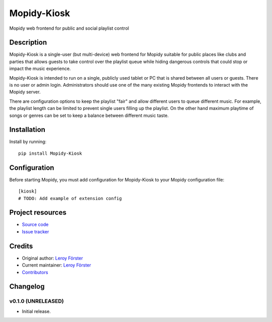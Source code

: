 ****************************
Mopidy-Kiosk
****************************

.. image:: https://img.shields.io/pypi/v/Mopidy-Kiosk.svg?style=flat
    :target: https://pypi.python.org/pypi/Mopidy-Kiosk/
    :alt: Latest PyPI version

.. image:: https://img.shields.io/travis/gersilex/mopidy-kiosk/master.svg?style=flat
    :target: https://travis-ci.org/gersilex/mopidy-kiosk
    :alt: Travis CI build status

.. image:: https://img.shields.io/coveralls/gersilex/mopidy-kiosk/master.svg?style=flat
   :target: https://coveralls.io/r/gersilex/mopidy-kiosk
   :alt: Test coverage

.. image:: https://codebeat.co/badges/6b3676c5-9247-4d07-b940-d85f95e4bce1
   :target: https://codebeat.co/projects/github-com-gersilex-mopidy-kiosk-develop
   :alt: codebeat badge

.. image:: https://bettercodehub.com/edge/badge/gersilex/mopidy-kiosk?branch=develop
   :alt: BCH compliance

Mopidy web frontend for public and social playlist control


Description
===========

Mopidy-Kiosk is a single-user (but multi-device) web frontend for Mopidy suitable for
public places like clubs and parties that allows guests to take control over the playlist
queue while hiding dangerous controls that could stop or impact the music experience.

Mopidy-Kiosk is intended to run on a single, publicly used tablet or PC that is
shared between all users or guests. There is no user or admin login. Administrators
should use one of the many existing Mopidy frontends to interact with the Mopidy server.

There are configuration options to keep the playlist "fair" and allow different users
to queue different music. For example, the playlist length can be limited to prevent
single users filling up the playlist. On the other hand maximum playtime of songs or
genres can be set to keep a balance between different music taste.

Installation
============

Install by running::

    pip install Mopidy-Kiosk


Configuration
=============

Before starting Mopidy, you must add configuration for
Mopidy-Kiosk to your Mopidy configuration file::

    [kiosk]
    # TODO: Add example of extension config


Project resources
=================

- `Source code <https://github.com/gersilex/mopidy-kiosk>`_
- `Issue tracker <https://github.com/gersilex/mopidy-kiosk/issues>`_


Credits
=======

- Original author: `Leroy Förster <https://github.com/gersilex>`__
- Current maintainer: `Leroy Förster <https://github.com/gersilex>`__
- `Contributors <https://github.com/gersilex/mopidy-kiosk/graphs/contributors>`_


Changelog
=========

v0.1.0 (UNRELEASED)
----------------------------------------

- Initial release.
